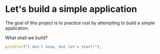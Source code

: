 * Let's build a simple application
The goal of this project is to practice rust by attempting to build a simple application.

What shall we build?
#+begin_src rust
println!("I don't know, but let's start!");
#+end_src
